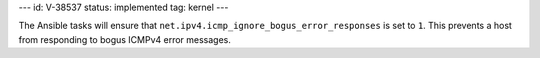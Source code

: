 ---
id: V-38537
status: implemented
tag: kernel
---

The Ansible tasks will ensure that
``net.ipv4.icmp_ignore_bogus_error_responses`` is set to ``1``. This prevents
a host from responding to bogus ICMPv4 error messages.

